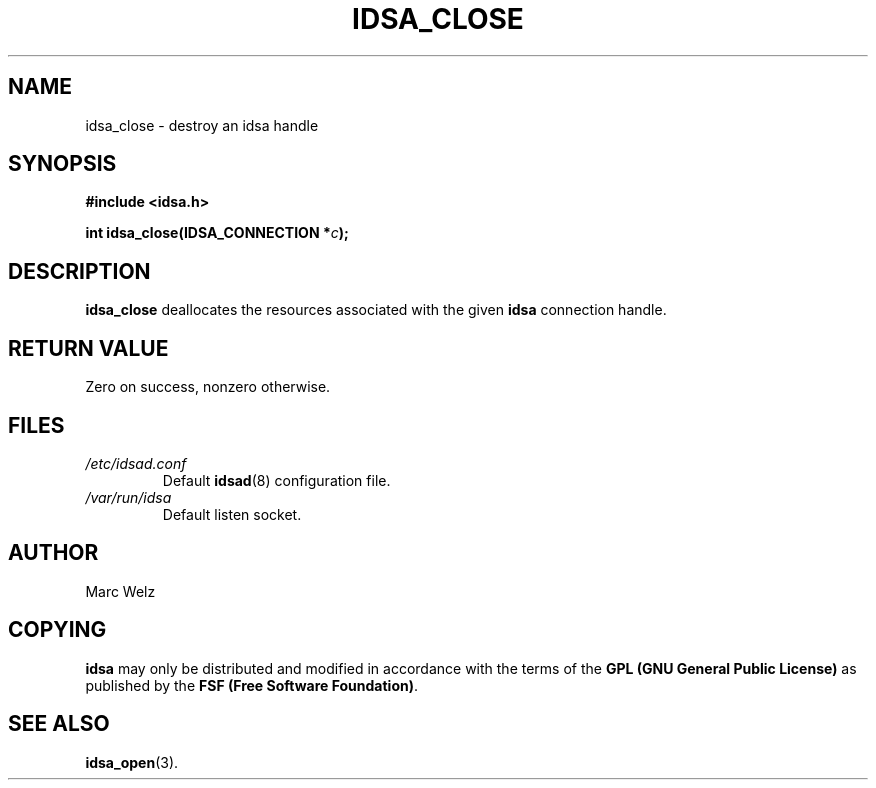 .\" Process this file with
.\" groff -man -Tascii idsa_close.3
.\"
.TH IDSA_CLOSE 3 "JULY 2001" "IDS/A System"
.SH NAME
idsa_close \- destroy an idsa handle
.SH SYNOPSIS
.nf
.B #include <idsa.h>
.sp
.BI "int idsa_close(IDSA_CONNECTION *" c ");"
.fi
.SH DESCRIPTION
.B idsa_close
deallocates the resources associated with the given
.B idsa
connection handle.
.SH "RETURN VALUE"
Zero on success, nonzero otherwise.
.SH FILES
.I /etc/idsad.conf
.RS
Default 
.BR idsad (8)
configuration file.
.RE
.I /var/run/idsa
.RS
Default listen socket.
.RE
.SH AUTHOR
Marc Welz
.SH COPYING
.B idsa
may only be distributed and modified in accordance with
the terms of the
.B GPL (GNU General Public License)
as published by the
.BR "FSF (Free Software Foundation)" .
.SH SEE ALSO
.BR idsa_open (3).
